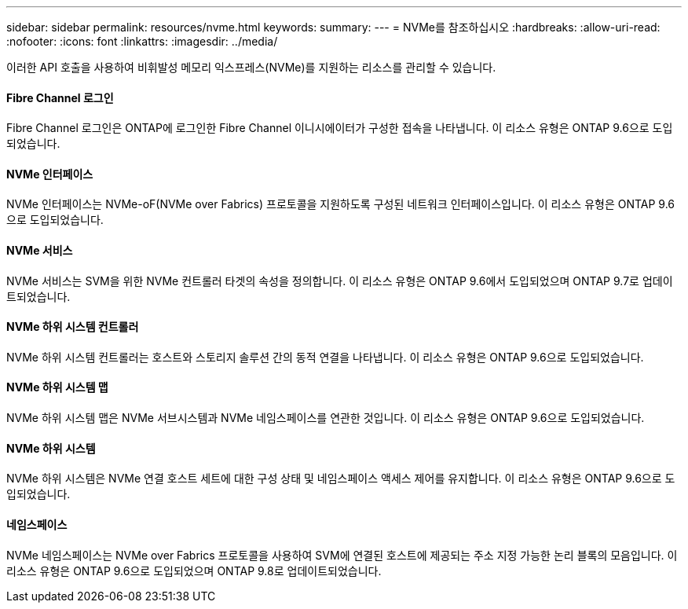 ---
sidebar: sidebar 
permalink: resources/nvme.html 
keywords:  
summary:  
---
= NVMe를 참조하십시오
:hardbreaks:
:allow-uri-read: 
:nofooter: 
:icons: font
:linkattrs: 
:imagesdir: ../media/


[role="lead"]
이러한 API 호출을 사용하여 비휘발성 메모리 익스프레스(NVMe)를 지원하는 리소스를 관리할 수 있습니다.



==== Fibre Channel 로그인

Fibre Channel 로그인은 ONTAP에 로그인한 Fibre Channel 이니시에이터가 구성한 접속을 나타냅니다. 이 리소스 유형은 ONTAP 9.6으로 도입되었습니다.



==== NVMe 인터페이스

NVMe 인터페이스는 NVMe-oF(NVMe over Fabrics) 프로토콜을 지원하도록 구성된 네트워크 인터페이스입니다. 이 리소스 유형은 ONTAP 9.6으로 도입되었습니다.



==== NVMe 서비스

NVMe 서비스는 SVM을 위한 NVMe 컨트롤러 타겟의 속성을 정의합니다. 이 리소스 유형은 ONTAP 9.6에서 도입되었으며 ONTAP 9.7로 업데이트되었습니다.



==== NVMe 하위 시스템 컨트롤러

NVMe 하위 시스템 컨트롤러는 호스트와 스토리지 솔루션 간의 동적 연결을 나타냅니다. 이 리소스 유형은 ONTAP 9.6으로 도입되었습니다.



==== NVMe 하위 시스템 맵

NVMe 하위 시스템 맵은 NVMe 서브시스템과 NVMe 네임스페이스를 연관한 것입니다. 이 리소스 유형은 ONTAP 9.6으로 도입되었습니다.



==== NVMe 하위 시스템

NVMe 하위 시스템은 NVMe 연결 호스트 세트에 대한 구성 상태 및 네임스페이스 액세스 제어를 유지합니다. 이 리소스 유형은 ONTAP 9.6으로 도입되었습니다.



==== 네임스페이스

NVMe 네임스페이스는 NVMe over Fabrics 프로토콜을 사용하여 SVM에 연결된 호스트에 제공되는 주소 지정 가능한 논리 블록의 모음입니다. 이 리소스 유형은 ONTAP 9.6으로 도입되었으며 ONTAP 9.8로 업데이트되었습니다.
